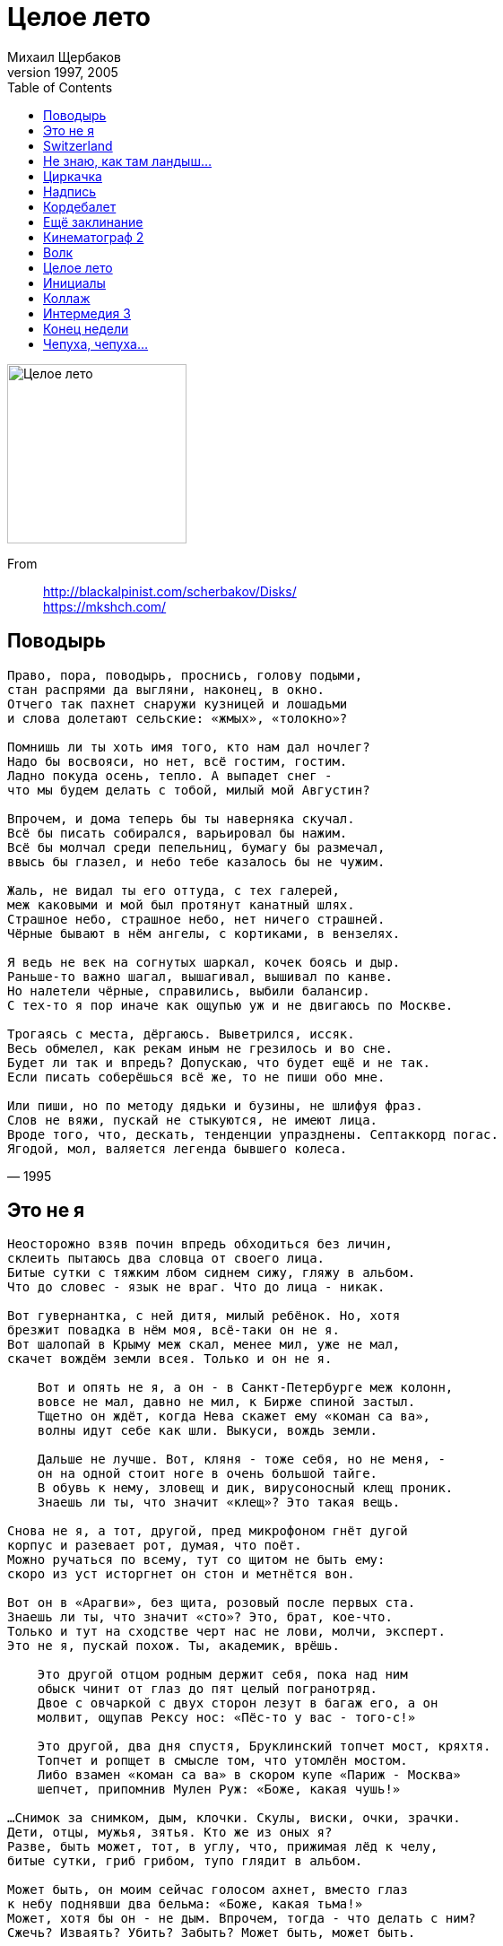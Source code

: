 = Целое лето
Михаил Щербаков
1997, 2005
:toc:

image:../cover.jpg[Целое лето,200,200]

From::
http://blackalpinist.com/scherbakov/Disks/ +
https://mkshch.com/


== Поводырь

[verse,1995]
____
Право, пора, поводырь, проснись, голову подыми,
стан распрями да выгляни, наконец, в окно.
Отчего так пахнет снаружи кузницей и лошадьми
и слова долетают сельские: «жмых», «толокно»?

Помнишь ли ты хоть имя того, кто нам дал ночлег?
Надо бы восвояси, но нет, всё гостим, гостим.
Ладно покуда осень, тепло. А выпадет снег -
что мы будем делать с тобой, милый мой Августин?

Впрочем, и дома теперь бы ты наверняка скучал.
Всё бы писать собирался, варьировал бы нажим.
Всё бы молчал среди пепельниц, бумагу бы размечал,
ввысь бы глазел, и небо тебе казалось бы не чужим.

Жаль, не видал ты его оттуда, с тех галерей,
меж каковыми и мой был протянут канатный шлях.
Страшное небо, страшное небо, нет ничего страшней.
Чёрные бывают в нём ангелы, с кортиками, в вензелях.

Я ведь не век на согнутых шаркал, кочек боясь и дыр.
Раньше-то важно шагал, вышагивал, вышивал по канве.
Но налетели чёрные, справились, выбили балансир.
С тех-то я пор иначе как ощупью уж и не двигаюсь по Москве.

Трогаясь с места, дёргаюсь. Выветрился, иссяк.
Весь обмелел, как рекам иным не грезилось и во сне.
Будет ли так и впредь? Допускаю, что будет ещё и не так.
Если писать соберёшься всё же, то не пиши обо мне.

Или пиши, но по методу дядьки и бузины, не шлифуя фраз.
Слов не вяжи, пускай не стыкуются, не имеют лица.
Вроде того, что, дескать, тенденции упразднены. Септаккорд погас.
Ягодой, мол, валяется легенда бывшего колеса.
____

== Это не я

[verse,1996]
____
Неосторожно взяв почин впредь обходиться без личин,
склеить пытаюсь два словца от своего лица.
Битые сутки с тяжким лбом сиднем сижу, гляжу в альбом.
Что до словес - язык не враг. Что до лица - никак.

Вот гувернантка, с ней дитя, милый ребёнок. Но, хотя
брезжит повадка в нём моя, всё-таки он не я.
Вот шалопай в Крыму меж скал, менее мил, уже не мал,
скачет вождём земли всея. Только и он не я.

    Вот и опять не я, а он - в Санкт-Петербурге меж колонн,
    вовсе не мал, давно не мил, к Бирже спиной застыл.
    Тщетно он ждёт, когда Нева скажет ему «коман са ва»,
    волны идут себе как шли. Выкуси, вождь земли.

    Дальше не лучше. Вот, кляня - тоже себя, но не меня, -
    он на одной стоит ноге в очень большой тайге.
    В обувь к нему, зловещ и дик, вирусоносный клещ проник.
    Знаешь ли ты, что значит «клещ»? Это такая вещь.

Снова не я, а тот, другой, пред микрофоном гнёт дугой
корпус и разевает рот, думая, что поёт.
Можно ручаться по всему, тут со щитом не быть ему:
скоро из уст исторгнет он стон и метнётся вон.

Вот он в «Арагви», без щита, розовый после первых ста.
Знаешь ли ты, что значит «сто»? Это, брат, кое-что.
Только и тут на сходстве черт нас не лови, молчи, эксперт.
Это не я, пускай похож. Ты, академик, врёшь.

    Это другой отцом родным держит себя, пока над ним
    обыск чинит от глаз до пят целый погранотряд.
    Двое с овчаркой с двух сторон лезут в багаж его, а он
    молвит, ощупав Рексу нос: «Пёс-то у вас - того-с!»

    Это другой, два дня спустя, Бруклинский топчет мост, кряхтя.
    Топчет и ропщет в смысле том, что утомлён мостом.
    Либо взамен «коман са ва» в скором купе «Париж - Москва»
    шепчет, припомнив Мулен Руж: «Боже, какая чушь!»

...Снимок за снимком, дым, клочки. Скулы, виски, очки, зрачки.
Дети, отцы, мужья, зятья. Кто же из оных я?
Разве, быть может, тот, в углу, что, прижимая лёд к челу,
битые сутки, гриб грибом, тупо глядит в альбом.

Может быть, он моим сейчас голосом ахнет, вместо глаз
к небу поднявши два бельма: «Боже, какая тьма!»
Может, хотя бы он - не дым. Впрочем, тогда - что делать с ним?
Сжечь? Изваять? Убить? Забыть? Может быть, может быть.
____

== Switzerland

[verse,1996]
____
Чуть свет на днях Борей пронзил
ландшафт - и правил бал, но миг 
всего. Он лют, но краток был.
И вот исчез. И нет его.

Фонтан, что бил в саду, застыл
в момент. Из брызг и струй возник 
кристалл. Чуть свет я сам следил,
как таял он и как блистал.

Левкой зачах на час. Но вот -
прошло. И вновь он свеж, сребрист 
и юн. Так смерть - дохнёт, мелькнёт -
и нет её. Опять июнь.

В горах пасут овец. И я
не прочь взойти туда, взглянуть: 
ужель и впрямь Гельвеция
с вершин видней иных земель?

Зачем ты, пастырь, мне грозишь
бичом? Я не имел в виду 
вреда, отнюдь. Хотел я лишь
спросить, куда идут стада.
____

== Не знаю, как там ландыш...

[verse,1995]
____
Не знаю, как там ландыш, засверкал ли рябью росной.
Не знаю, как там Веспер, весь ли высью смыт небесной.
Картину дня, сдаётся мне, придётся дать неясной,
в слепых ещё лучах, при первом робком блеске дня.

Не знаю, мрамор как, остыл ли впрок, готов ли к зною;
здоровы ль бургомистр, его мадам и иже с нею...
Что, граждане спокойно ль спят, тем более не знаю.
Но знаю, что один из них от сна уже восстал.

                  Один из них
уже восстал - и прочь от прочих, кои спать горазды
(за что и шлют их, кстати, сплошь на форумы и съезды),
идёт он, бодр, хотя почти всю ночь смотрел на звезды.
В руках перед собой несёт словарь заморских слов.

Не знаю, как там лет гам, как лет гам там, как там Гамлет,
схватился ль за кинжал иль до сих пор в сомненьях дремлет?
Не каждый внемлет призракам. Но кто уж точно внемлет,
так это наш знаток заморских слов, сомнений нет.

                  Сомнений нет,
близки ему и замок Эльсинор, и остров Родос.
Он чует сдвиг эклиптик в должный час на должный градус.
В вещах он ценит атрибут, но также чтит и модус.
Сенатор-мавр и люмпен-скиф равно родня ему.

Маршрут его ведёт меж тем к реке или к карьеру,
где транспортное средство ждёт его об эту пору.
И вот, наивный как ботва, задумчивый как гуру,
в кабину он словарь кладёт и следом лезет сам.

                  И лезет сам.
Кабина сто очков иному крову даст по праву:
по леву руку левый борт и правый борт по праву,
а в центре на стекле портрет весьма раздетой фрау.
Ценитель слов ничуть не чужд подкожных нежных чувств.

Не знаю, как там люмпен, взят ли в рай, внедрён ли в Хаос.
Не смыслю корректив, какие в этнос вносит Эрос.
Но знаю, что, чуть в небо ткнёт перстом пурпурным Эос,
уже знаток вокабул - у руля, прошу взглянуть.

                  Прошу взглянуть:
не в лодке рыбнадзорной режет он камыш, и груз его - не почта.
Открытый океан пред ним, и криминальное таится в трюме нечто.
И ватерполоса какого хочешь цвета, и какая хочешь мачта.
Буссоль, секстан, квадрант, бом-брам-рей-грот-шкот - всё при нём.

Не грунт ровняет он, трясясь в машине типа грейдер.
В ландо без верха давит он на газ, как «изи райдер».
И мчатся с ним в ландо Брижит Бардо и Роми Шнайдер.
Когда мотор заглохнет... впрочем, нет! такого я вообразить не в силах.
____

== Циркачка

[verse,1996]
____
Дрожь унялась. Казнь миновала.
Он далеко. Горше не будет.
Ты молода. Время целебно.
Прочее всё - снег прошлогодний.
Ну, пренебрёг. Что уж теперь-то
толку в слезах? Лишняя сырость.
Всё-таки был, не показалось.
Может, оно даже и к счастью.

Если б не он, ты б не умела
петь снегирём, выть по-собачьи.
Год напролёт ты с кочевым бы
цирком теперь не кочевала.
Хлеб да вода. Медные деньги.
Чем не житьё? Что ж ты не рада?
Что всё сидишь - молча да молча,
тушью черня раннюю проседь?

Ахнет ли где звонкая сбруя,
выстрелит ли хлыст вольтижёра -
всё об одном ты вспоминаешь.
Всё позабыть не соберёшься,
как в роковой тот понедельник
он всполошил сонную дворню:
«Эй, лошадей!.. Ночь на исходе».
И укатил. Не оглянулся.

Ну, не любил. Вольному воля.
Грех не большой. С кем не бывает.
Право, забудь. Экая важность!
Не вспоминай. Лучше возьми вот
горсть серебра. Завтра в Варшаве
купишь себе новую ширму.
Эй, лошадей! Ночь на исходе.
Чёрт бы побрал эти ухабы.
____

== Надпись

[verse,1996]
____
Прежде, чем вовсе откажет рука, запишу: 

значит так, замедляет шаги
кровельщик, за угол поворотя.
Холодно. Ворохи сыплются с крыш.
Ставни колеблются. Плачет дитя. Уа-уа.

Ветрено. Веет невзгодой. 
Что, кровельщик, медлишь? Готовь инструмент.
Ворохи сыплются. Нужен ремонт. Инцидент

надвигается как «цеппелин».
Кошка два дня уже ни мур-мур.
Трещины в стенах узлами к узлам
вяжут тенёта, плетут свой муар и ажур.

Трубы гудят человеческим голосом, я различаю слова.
Не различал бы - не ныла бы так голова.

Вроде бы сетует душегуб:
жаль, мол, свидетеля не добил...
О, где же ты, легион-гегемон?
Есть полигон для стремянок твоих и зубил.

Выпрыгнуть бы, обмануть западню,
скрыться, пока широка ячея.
Нет, не получится. Руки не те.
Холодно, кровельщик. Плачу и я. Уа-уа.

Слёзы рекой. Не богемный квартал, а какой-то приемный покой.
Немощь моя, бубенец шутовской. Уа-уа.

Впрочем, ещё, может, и ничего.
Может, я попросту не привык.
Вот и прилип к слуховому окну,
к трубам гудящим прильнул, к дымоходу приник.

Нравятся, что ли, мне танцы теней?
Тоже, подумаешь, балетоман.
Так себе музыка на этажах.
Ставни колеблются, шарит сквозняк по домам.

Тени танцуют. Фальшивит гармоника. Странно, что кошка молчит.
Мнётся муар и морщит. Боже праведный.

Раз уж не выпрыгнуть, может - вспылить?
Выкрикнуть варварски: «Vive le Roi»?
Где эта улица, где этот дом?
Долго ли комедианту сменить амплуа?

Способов больше чем надобно. Яду вон - полная ампула.
Жребий, монетка, решётка. Была не была.

Поздно придут они, но придут.
Спросят без юмора: «Где этот дом,
где эта улица? Мы мастера.
Поздно, не поздно, а глянец мы тут наведём».

И наведут. Придадут колорит.
Отретушируют. Снимут леса.
Только и после во вновь обжитых
трубах бессвязные будут гудеть голоса:

- Кровельщик, я ухожу в небеса. 
- Хорошо, уходи в небеса.
Четверть часа на формальности, четверть часа.
____

== Кордебалет

[verse,1996]
____
Плохо кончилась атака. Я поднимаю флаг. Весь он бел.
Бел и я, но цел. Однако не понимаю, как уцелел.
Сил не то чтобы избыток. Хвастать-куражиться не спешу.
Но держусь уже без ниток. Мне даже кажется, что дышу.

Горло горна рвётся гордо. А и его вокал - не в цене.
Слыша звон, я знаю твёрдо: этот ваш колокол - не по мне.
Если что и жмёт мне шею - чёрная метка лишь. Да и та...
Эй, на стенде! Что с мишенью? Марионетка, бишь, да не та.

Что ж, вот и ответ. Хоть и не враз, но прочли.
Две тысячи лет даром для нас не прошли.

Был вояка, сплыл вояка. Молвил «желаю благ» и взлетел.
Плохо кончилась атака. Я поднимаю флаг. Весь он бел.
Чей не выбит номер в тире? Только ли мой - меж стрел, за каймой?
Нет, летят ещё четыре. Вон и шестой взлетел. И седьмой.

Наш кордебалет движется прочь от земли.
Две тысячи лет даром для нас не прошли.

Так легка душа вне пепла, так независима от кротов,
что случись теперь хоть пекло - bravo, bravissimo, я готов.
Рыть канавы, гнуть подковы, и камнепад терпеть, и чуму -
пусть велят, мы все готовы. Да не велят теперь. Ни к чему.

Всё, хватит побед. Поштурмовали, пожгли.
Две тысячи лет даром для нас не прошли.

Ни единым объективом не наблюдаемый никогда,
берег вырос над заливом. Необитаемый, как звезда.
Он раскинулся свободно, млечною полночью осенён.
Надо думать, что сегодня он будет полностью заселён.
____

== Ещё заклинание

[verse,1996]
____
Длятся стансы, шьются. Клякса, прочерк, штрих.
Трефы, бубны, шар лотерейный, счастье с блюдца.
Милые эти фанты, люблю я их.

Лепишь, вроде, лепет. Ловишь воздух ртом.
Вроде вздор. Но чу: в парадном шаги и трепет.
Вот оно, заклинанье-то, было в чем.

Кто там? Гости? Здрасте. Встанешь, глянешь. Ах.
Лунным бликом дама входит, неясной масти,
новость несёт, волнуется. Вся как взмах.

Новость - чистый триллер. Бойня номер пять.
Есть, мол, некий гангстер. Мюллер по кличке «Шиллер».
Он-де намеревался меня взорвать.

Шиллер? Как же, знаю. Был здесь только что.
Мебель в норме. Разве чуть обгорела с краю.
Он положил взрывчатку не в то кашпо.

Альфа, бета, гамма. Крибле, крабле, бумс.
Гнаться? Драться? Снять с него скальп? Ну что вы, дама!
Он уже сел в метро или троллейбус.

Взвесьте, дама, дважды. Это ж был бы мрак,
если б, то есть, я - вот тут же, сейчас, при вас же -
взял бы алмазный круг и точил тесак.

Факты против, факты. Люди, годы, жизнь.
Мне ли мчаться вскачь, кого-то хватать за фалды?
Ах ты, кричать, пиноккио! Ну, держись.

Альфа, бета, гамма. Квинтер, финтер, жес.
Раз уж драма, то не гиньоль, умоляю, дама.
Пусть водевиль, уж если нельзя без пьес.

Факты, фанты. Ладно. Люди, годы. Пусть.
Бросьте, дама, всё ли под этой луной досадно?
Выпьемте «Bloody Mary», забудем грусть.

Пять ли действий в пьесе, шесть ли, после - тьма.
Пусть мы, дама, лучше сперва потеряем в весе.
А уж потом, извольте, сойдём с ума.

Длится шепот, вьётся. Снится гному гном.
Он же - джокер, Шиллер, Мюллер и кто придётся.
Вот оно, заклинанье-то, было в чём.
____

== Кинематограф 2

[verse,1996]
____
Если эта светотень по жанру и не Мона Лиза Джиоконда,
пусть. Зато она твоя, пигмей, она для всех, не только для бомонда.
Даром, что ли, вместе с залом, путающим - в кадре он или за кадром,
ты при нежной сцене веки трёшь, а при батальной кланяешься ядрам?

Карлик! Хватит уже моргать, найди себе героя -
и выдавай за него себя.

Все позволено - серьёзный блеф и несерьёзный, типа контрабанды.
Прыгать можно вопреки команде, по команде или без команды.
Стиль по выбору, у нас кино немое: здесь живи или в Камбодже,
вздор мели какой угодно. Или не мели, эффект один и тот же. 


Эй, кхмер! Чем нехорош Пномпень? Найди себе героя,
сиамским братом его зови, но только чтоб негромко:
не забывай, что у нас сеанс.

В кадре - правильный как десять заповедей, грузный как четыре танка -
хмурит плешь американец: нынче от него ушла американка.
Кстати, вот она, в соседнем кадре, опасаясь выступить за рамку,
мягким шагом взад-вперёд, похожая на львицу, мечется по замку.

Львица! Хватит уже мелькать, найди себе героя.
К тому же, вроде бы, вот и он.

Крупный план, ряды немеют, в музыке само собой diminuendo.
Шутка ли, живой кумир, ещё-ещё не мёртв, уже-уже легенда.
Нечто в нём не то от лорда Байрона, не то от короля Георга.
Школьница - ряду в седьмом, похожая на птицу - бьётся от восторга.

Птица! Хилый в Георге прок, найди себе героя,
да не теперь, а в каком-нибудь круизе кругосветном.
Пускай за тысячу миль отсель на влажном побережье
тебе он скажет примерно так:

«Леди, я не уроженец этих островов, и вы не уроженка.
Но - вы любите цветы, а я люблю цвета приятного оттенка. 

Купим хижину к воде вплотную, где песок не жёсткий и не жаркий.
Стены выкрасим в маренго, мой любимый цвет, не броский и не маркий...»

Вспышка рвёт пастораль в куски коротким замыканьем.
Кинопроектор дымит вовсю, как шашка дымовая.
С американцами сильный шок, рыдают камбоджийцы.
«Ужо тебе, - говорят они, - ужо, великий Будда!
Ты изобрёл мировую скорбь. Зачем ты это сделал?»

И что же слышится им в ответ?
____

== Волк

[verse,1996]
____
Ты - чёрный волк. В должный час вспомнит о тебе
ад. А пока привыкай вздыбливать тарзанью
шерсть, письменам не внимать, верить осязанью.
Огнь, ореол, океан - всё это тебе.
В шторм должный курс не однажды бизанью
мёртвый голландец укажет тебе.

Плен победишь, и холмы встанут пред тобой.
Но, на холмах не узнав Иерусалима,
так и пройдёшь сквозь врата, только что не мимо,
в храм, где как раз в этот час радужно-рябой
пёстрый витраж сам собой, без нажима,
брызнет и блёстки взметнёт над тобой.

Букв не поймёшь. Но словарь втиснет и тебя
в свой дом сирот, в толчею чётных и нечётных
глав. Клевете личных дел, мрачных подноготных
в тон подпоёт клевета басен про тебя.
Плоть неизвестных, безвинных животных
с детства навязнет в зубах у тебя.

Долг платежом - там, в конце. Это не шучу.
Огнь письменам, сироте гривенник и ёлку.
Там - бледной ли бездари, чёрному ли волку -
дам поделом. Нипочём не переплачу.
Всем от того витража по осколку.
Скупо, нелепо. Но я так хочу.

Я - чёрный волк. Никого нет, кто бы помог
мне эту речь прекратить не на полуслове.
____

== Целое лето

[verse,1996]
____
Что изменилось в эти двенадцать месяцев, угадай с налёта.
Правильно, ничего почти или очень мало. Пустой был срок.
Публика шевелилась довольно вяло, пыхтя созидала что-то,
после пыхтя ломала. В итоге минус, но он не весьма глубок.

Да, кое с чем обошлись неловко, в чём-то перестарались где-то.
Кафель опять приклеили как-то криво, не там прокопали рвы.
Жителей стало больше, порядку меньше. И речь не о части света:
в Африке климат мягче, но люди едва ли проще, чем я и вы.

Меж тем - закончилось целое лето. Увы.

Не изменилась та, от чьего нытья бешусь, у чьего бедра вьюсь.
Не изменился я, от чьих буриме она валерьянку пьёт.
Год ей не по душе и не нравлюсь я; так я и себе не нравлюсь,
но буриме-то - что ж, непременно в печку, раз неудачный год?

Кроме литературы, чем и дышать, опускаясь на дно морское?
Чем и внушать себе, что после дна - ещё одно, и земля не шар?
Чем утешаться, слыша, как год от года пуще грозится кое-
кто досадить по первое нам число, вгоняя в озноб и жар?..

Первое! А нынче уж вон какое. Кошмар.

С литературой, правда, как раз дела вокруг обстоят не кисло.
Что ни столбец газетный, то и сюжет. Мольер тебе и Гомер.
Смысл объявился вдруг там, где и мух не водилось, не то что смысла.
Что ни сюжет, то ребус. Хоть помещай в задачник. Ну, например.

Мать и отец тайком собирали хронику супротив тиранства.
Сын-семиклассник знал, ибо рос внимательным. Только плохо рос.
Так что, стесняясь роста, пока тянул сантиметров на полтораста,
не доносил. Потом до ста девяноста вымахал и донёс.

Чем время нравственнее пространства? Вопрос.

Впрочем, я не о времени, я о себе, о частных своих проблемах,
о языке насущном, а не о слоге, который сидит в чалме.
Действовать ли мне дальше? И если действовать, то в каких морфемах?
Тоном каким бравировать, молодецки глядя в глаза зиме?

Я по-советски пробовал. Не далось, мешал аромат кутузки.
Пробовал по-московски - расползлось по швам, оторви да брось.
Много платя за транспорт, и по-ростовски пробовал, и по-тульски:
взять в оборот хотел неродное слово. Приступом не взялось.

Ладно, попробуем по-пластунски. Авось.

Эх, голубые ёлочки, белый снег, вдалеке с бубенцами тройка!
Публика шевелится довольно бойко, мало кого штормит.
Впрок идёт заготовка дров, успех имеют шитьё и кройка.
Может, мои мне опыты стоит впредь подписывать «Юнкер Шмидт»?

Нет, до поры не буду, помедлю минимум до конца куплета,
в коем: я, угловат и хладоустойчив (этакий эскимос),
еду всё тем же транспортом без билета. В зубах у меня галета. 

Жизнь дребезжит, подпрыгивает и воспринимается как курьёз.

Меж тем закончилось целое лето. Adios,
amigos, nos encontramos mas tarde,
nos encontramos...
____

== Инициалы

[verse,1996]
____
Аменхотеп, ты помнишь тот мотив? Его ты
сочинив, немедленно надул бока -
и мне напел. А я, не подавив зевоты,
промолчал. Потом прошли века, века...

Вчера в концерте слышал я, как те же ноты
между пятым скерцо и седьмым, пока
переводили дух корнеты и фаготы,
три альта тянули в три смычка.
Мои приветы. Чао. ТЧК.

Ассаргадон, ты помнишь, как обломок синей
глины ненароком поднял я с земли,
а ты, вино цедя и заедая дыней,
промолчал тогда? Затем века прошли.

Вчера я видел сеть узкоколейных линий,
по каким ту глину поезда везли
туда, где из неё, по слухам, алюминий
извлекают нынче. Веришь ли?

Вот миномёт. Не веришь - застрели.

Анаксимандр, ты помнишь, как подобный чаше
водоём мы вырыли с тобой вдвоём?
Века, века потом вода мертвей гуаши
в нём стояла... Небыль, я Фантом. Приём.

Вчера я видел, как, ночной русалки краше,
по ручью, из выдумки ловца живьём,
на плавнике неся инициалы наши
под табличкой «Справок не даём»,
большая рыба входит в водоём.
____

== Коллаж

[verse,1996]
____
У церкви стояла карета.
Поди угадай, для чего.
Вы думали, «кво» - это статус?
То-то и оно, что «кво».

Бродяга Байкал переехал.
Блоху переехал комбайн.
Когда-то мне нравилась дева.
Деву звали Кэролайн.

Я знал её милым ребенком.
Жених её был из славян.
Лицом титулярный советник.
Пылок и обут в сафьян.

Ему я сказал задушевно:
«Семейная жизнь - конфетти.
В такую шальную погоду
рыцарь должен быть в пути.

Ты спишь, - я сказал, - а на склонах
небось рододендрон зацвёл.
Бродяга уже в Забайкалье.
Чем ты хуже? Встал, пошёл...

Чужбина тебя воспитает.
Вернёшься назад молодцом -
в широкой тибетской одежде,
флигель-адъютант лицом».

И он зашагал за ворота,
оставив невесту со мной,
навстречу тому, что по картам
значилось как шар земной.

Шагал и понять всё не мог он,
каких это, собственно, благ
искал за Байкалом бродяга.
Пёс их разберёт, бродяг.

Но я рассудил благородно:
он всё превосходно поймёт,
как только снега Джомолунгмы
глянут на него с высот.
____

== Интермедия 3

[verse,1996]
____
Где ты был, - когда разведка полем шла, всего пугаясь,
чуть не вслух шепча молитвы, спирт пила, на миллилитры
счёт ведя, а вид окрестный мимо плыл, детали вяло
грудились, как в натюрморте, - где ты был? Я был в реторте.

25 - пора соблазнов. 26 - и на здоровье.
27 - одних извилин. 28 - извинений.
29 - чудный возраст. 30 - тоже не из худших.

Где ты был, - когда трепанги взяли верх над остальными,
то-то чернь торжествовала, снедь коптя для карнавала,
весь январь потом в столице гарь вилась и пахло чернью,
ворванью и прочей дрянью, - где ты был? Я был за гранью.

35 - одних курьеров. 36 - других, но тоже.
37 - температура. 38 - из мультфильма.
39 - водопадов. 40 - даже Ниагарских.

Где ты был, - когда качались идолы, трещали копья,
форум гнев менял на милость нехотя, камланье длилось
за полночь, ломались перья, гонг звенел, а председатель
руки тёр и усмехался, - где ты был? Я задыхался.

49 - не проблема. Вычел год - и 48.
48 - операций. 47 - из них удачных.
46 - опять курьеров. 45 - опять ленивых.

Где я был? А разве негде? В милях счёт на миллионы.
В футах же - и даже в ярдах - речь пойдёт о миллиардах.
Вредно жить. А что не вредно? Чуден Днепр. А кто не чуден?
Боже мой. Прибил над койкой лозунг я: «Не божемойкай».
____

== Конец недели

[verse,1996]
____
День словно в стороне висел, нас как бы не касался,
он выдался не хмур, не скор, не более весом,
чем всякий дар небес, и нам последним не казался.
А это был последний дар. И никаких потом.

Но кто же в пятом знал часу, что станет с ним в шестом?

Вне связи с миром наш тонул в снегах двуглавый терем,
и рысью, да не той, какой рысак рекорды бьёт,
а родственницей льва, сиречь - лесным пятнистым зверем,
шли сумерки на нас. Но мы не брали их в расчёт.

Меж тем уже и ром не грел, и джем горчил, и мёд.

В жаровне жгли мы хлам сырой. Она черно чадила,
и было, вопреки слезам и стонам здешних зим,
окно отворено. Ведь нам на ум не приходило,
что это наш последний дым. И ничего за ним.

А зверь меж тем сужал круги, неслышен и незрим.

Рассеянные, как чета беспечных новобрачных,
мы вздрогнули, когда не в срок, отстав на целый круг,
прокаркал заводной летун двенадцать равнозначных,
двенадцать безразличных раз. Но вздрогнули не вдруг.

Меж тем летун порхнул в окно, и взмыл, и взял на юг.

Огонь ещё моргал, мерцал. Извивы и изгибы
пестрели на стене. Но мы смотрели не туда.
А это был последний текст, который мы прочли бы.
И сумерки уже над ним смыкались, как вода.

Одно лишь слово было там, и слово было - «да».
____

== Чепуха, чепуха...

[verse,1996]
____
Чепуха. Чепуха. Говорю тебе, всё чепуха.
И Ньютон чепуха. И законы его чепуха.
Я сперва возражал, сомневался: а вдруг да не этак.
Но потом возмужал и нашёл, что таки чепуха.

Я вперёд поглядел. Увидал впереди горизонт.
И назад повернул. Но и там полыхал горизонт.
Повезло, но потом. Повезло, повезло, да не очень.
Я словарь языка развернул, но и там горизонт.

Мы с тобой мотыльки. Мы всё время ползли не туда.
Я-то знал, я не полз. Я и всем говорил: не туда.
Мы никто, мы нигде. Мы с обеих сторон горизонта.
Мы туда повернём, где окажется, что не туда.

Ну и что? Мотыльки. Говорю тебе, всё чепуха.
И Нью-Йорк чепуха. То есть нет, всё же не чепуха.
Небеса ни при чём. Не тужи ни о чём, молодая,
ни с того ни с сего упадая на ложе греха.

Мотыльки пропадут. Но не мы же с тобой пропадём.
Это пусть мотыльки пропадают, а мы подождём,
глядя, как сталактит истекает горючей слезою,
а под ним сталагмит вырастает своим чередом.
А если облако похоже на танк, значит, ему положено так.
И если жиже стала снежная гладь, лыжи пора менять.

Да что там! Вот есть у меня знакомый. Здравый, толковый. Всех трезвей.
И, к слову сказать, не особо смелый. Но, что с ним ни делай, любит змей.
Бывало, неделю бредёт песками, лишь мотыльками себя кормя,
чтобы змею потрогать руками. Всеми руками. Четырьмя.
____


